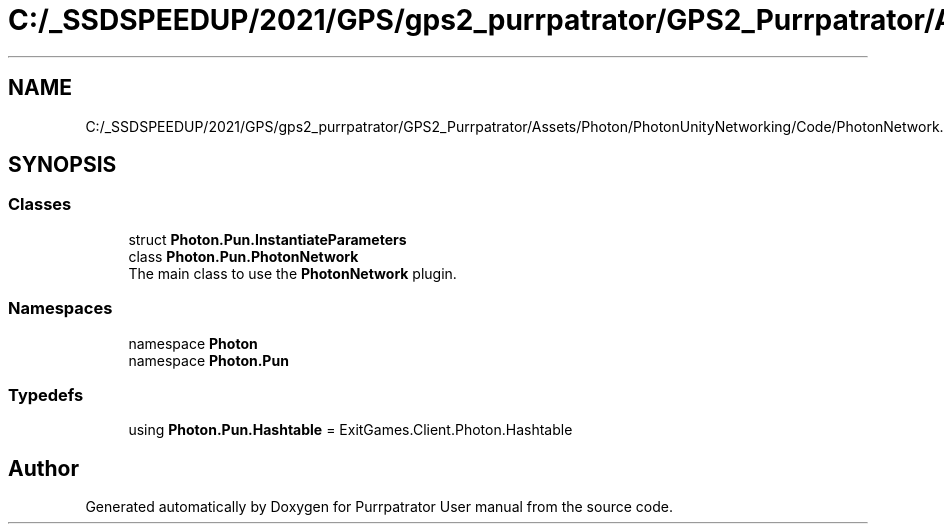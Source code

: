 .TH "C:/_SSDSPEEDUP/2021/GPS/gps2_purrpatrator/GPS2_Purrpatrator/Assets/Photon/PhotonUnityNetworking/Code/PhotonNetwork.cs" 3 "Mon Apr 18 2022" "Purrpatrator User manual" \" -*- nroff -*-
.ad l
.nh
.SH NAME
C:/_SSDSPEEDUP/2021/GPS/gps2_purrpatrator/GPS2_Purrpatrator/Assets/Photon/PhotonUnityNetworking/Code/PhotonNetwork.cs
.SH SYNOPSIS
.br
.PP
.SS "Classes"

.in +1c
.ti -1c
.RI "struct \fBPhoton\&.Pun\&.InstantiateParameters\fP"
.br
.ti -1c
.RI "class \fBPhoton\&.Pun\&.PhotonNetwork\fP"
.br
.RI "The main class to use the \fBPhotonNetwork\fP plugin\&. "
.in -1c
.SS "Namespaces"

.in +1c
.ti -1c
.RI "namespace \fBPhoton\fP"
.br
.ti -1c
.RI "namespace \fBPhoton\&.Pun\fP"
.br
.in -1c
.SS "Typedefs"

.in +1c
.ti -1c
.RI "using \fBPhoton\&.Pun\&.Hashtable\fP = ExitGames\&.Client\&.Photon\&.Hashtable"
.br
.in -1c
.SH "Author"
.PP 
Generated automatically by Doxygen for Purrpatrator User manual from the source code\&.
